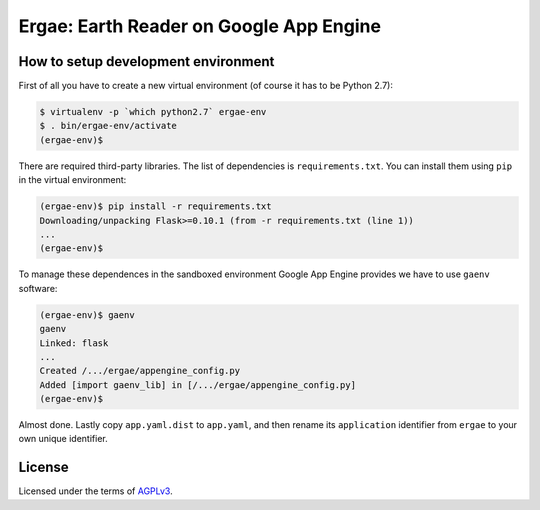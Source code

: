 Ergae: Earth Reader on Google App Engine
========================================

.. image:: screenshot.png

How to setup development environment
------------------------------------

First of all you have to create a new virtual environment (of course it has
to be Python 2.7):

.. code-block:: console

   $ virtualenv -p `which python2.7` ergae-env
   $ . bin/ergae-env/activate
   (ergae-env)$

There are required third-party libraries.  The list of dependencies is
``requirements.txt``.  You can install them using ``pip`` in the virtual
environment:

.. code-block:: console

   (ergae-env)$ pip install -r requirements.txt
   Downloading/unpacking Flask>=0.10.1 (from -r requirements.txt (line 1))
   ...
   (ergae-env)$

To manage these dependences in the sandboxed environment Google App Engine
provides we have to use ``gaenv`` software:

.. code-block:: console

   (ergae-env)$ gaenv
   gaenv 
   Linked: flask
   ...
   Created /.../ergae/appengine_config.py
   Added [import gaenv_lib] in [/.../ergae/appengine_config.py]
   (ergae-env)$

Almost done.  Lastly copy ``app.yaml.dist`` to ``app.yaml``, and then
rename its ``application`` identifier from ``ergae`` to your own unique
identifier.


License
-------

Licensed under the terms of AGPLv3_.

.. _AGPLv3: http://www.gnu.org/licenses/agpl-3.0.html
